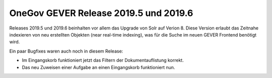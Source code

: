 OneGov GEVER Release 2019.5 und 2019.6
======================================

Releases 2019.5 und 2019.6 beinhalten vor allem das Upgrade von Solr auf Verion 8.
Diese Version erlaubt das Zeitnahe indexieren von neu erstellten Objekten (near real-time indexing), was für die Suche im neuen GEVER Frontend benötigt wird.

Ein paar Bugfixes waren auch noch in diesem Release:

- Im Eingangskorb funktioniert jetzt das Filtern der Dokumentauflistung korrekt.
- Das neu Zuweisen einer Aufgabe an einen Eingangskorb funktioniert nun.
